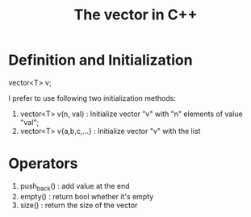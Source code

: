 #+TITLE: The vector in C++


* Definition and Initialization 

vector<T> v;


I prefer to use following two initialization methods:

1. vector<T> v(n, val)      : Initialize vector "v" with "n" elements of value "val";
2. vector<T> v{a,b,c,...}   : Initialize vector "v" with the list


* Operators

1. push_back() : add value at the end
2. empty()     : return bool whether it's empty
3. size()      : return the size of the vector


